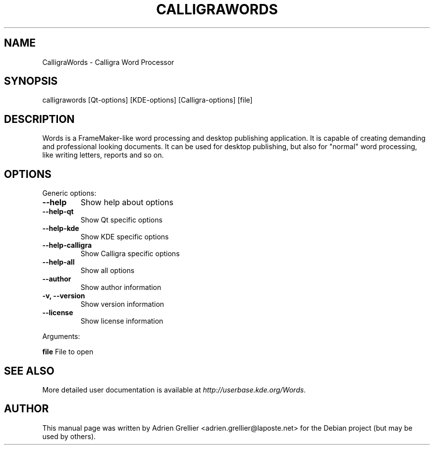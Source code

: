 .\" Man page generated from reStructeredText.
.
.TH CALLIGRAWORDS 1 "11 septembre 2011" "" "office"
.SH NAME
CalligraWords \- Calligra Word Processor
.
.nr rst2man-indent-level 0
.
.de1 rstReportMargin
\\$1 \\n[an-margin]
level \\n[rst2man-indent-level]
level margin: \\n[rst2man-indent\\n[rst2man-indent-level]]
-
\\n[rst2man-indent0]
\\n[rst2man-indent1]
\\n[rst2man-indent2]
..
.de1 INDENT
.\" .rstReportMargin pre:
. RS \\$1
. nr rst2man-indent\\n[rst2man-indent-level] \\n[an-margin]
. nr rst2man-indent-level +1
.\" .rstReportMargin post:
..
.de UNINDENT
. RE
.\" indent \\n[an-margin]
.\" old: \\n[rst2man-indent\\n[rst2man-indent-level]]
.nr rst2man-indent-level -1
.\" new: \\n[rst2man-indent\\n[rst2man-indent-level]]
.in \\n[rst2man-indent\\n[rst2man-indent-level]]u
..
.SH SYNOPSIS
.sp
calligrawords [Qt\-options] [KDE\-options] [Calligra\-options] [file]
.SH DESCRIPTION
.sp
Words is a FrameMaker\-like word processing and desktop publishing
application.  It is capable of creating demanding and professional
looking documents.  It can be used for desktop publishing, but also for
"normal" word processing, like writing letters, reports and so on.
.SH OPTIONS
.sp
Generic options:
.INDENT 0.0
.TP
.B \-\-help
.
Show help about options
.TP
.B \-\-help\-qt
.
Show Qt specific options
.TP
.B \-\-help\-kde
.
Show KDE specific options
.TP
.B \-\-help\-calligra
.
Show Calligra specific options
.TP
.B \-\-help\-all
.
Show all options
.TP
.B \-\-author
.
Show author information
.TP
.B \-v,  \-\-version
.
Show version information
.TP
.B \-\-license
.
Show license information
.UNINDENT
.sp
Arguments:
.sp
\fBfile\fP                  File to open
.SH SEE ALSO
.sp
More detailed user documentation is available at \fI\%http://userbase.kde.org/Words\fP.
.SH AUTHOR
This manual page was written by Adrien Grellier <adrien.grellier@laposte.net> for the Debian project (but may be used by others).
.\" Generated by docutils manpage writer.
.\" 
.
